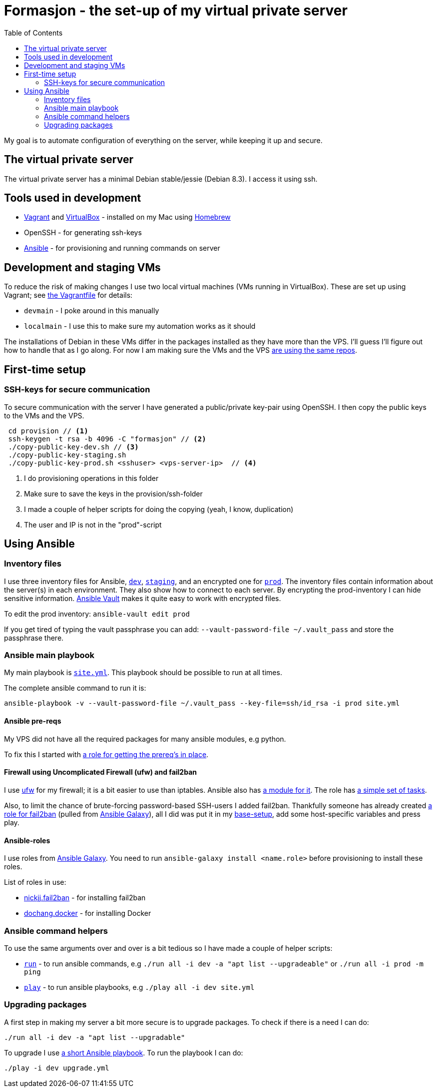 = Formasjon - the set-up of my virtual private server
:toc:

My goal is to automate configuration of everything on the server, while keeping it up and secure.


== The virtual private server

The virtual private server has a minimal Debian stable/jessie (Debian 8.3). I access it using ssh.


== Tools used in development

* https://www.vagrantup.com/docs/[Vagrant] and https://www.virtualbox.org/[VirtualBox] - installed on my Mac using http://brew.sh/[Homebrew]
* OpenSSH - for generating ssh-keys
* https://docs.ansible.com/ansible/index.html[Ansible] - for provisioning and running commands on server

== Development and staging VMs

To reduce the risk of making changes I use two local virtual machines (VMs running in VirtualBox). These are set up using Vagrant; see link:provision/Vagrantfile[the Vagrantfile] for details:

* `devmain` - I poke around in this manually
* `localmain` - I use this to make sure my automation works as it should

The installations of Debian in these VMs differ in the packages installed as they have more than the VPS. I'll guess I'll figure out how to handle that as I go along. For now I am making sure the VMs and the VPS link:provision/roles/package-repos[are using the same repos].

== First-time setup

=== SSH-keys for secure communication

To secure communication with the server I have generated a public/private key-pair using OpenSSH. I then copy the public keys to the VMs and the VPS.

----
 cd provision // <1>
 ssh-keygen -t rsa -b 4096 -C "formasjon" // <2>
 ./copy-public-key-dev.sh // <3>
 ./copy-public-key-staging.sh
 ./copy-public-key-prod.sh <sshuser> <vps-server-ip>  // <4>
----
<1> I do provisioning operations in this folder
<2> Make sure to save the keys in the provision/ssh-folder
<3> I made a couple of helper scripts for doing the copying (yeah, I know, duplication)
<4> The user and IP is not in the "prod"-script

== Using Ansible

=== Inventory files

I use three inventory files for Ansible, link:provision/dev[`dev`], link:provision/staging[`staging`], and an encrypted one for link:provision/prod[`prod`]. The inventory files contain information about the server(s) in each environment. They also show how to connect to each server. By encrypting the prod-inventory I can hide sensitive information. http://docs.ansible.com/ansible/playbooks_vault.html[Ansible Vault] makes it quite easy to work with encrypted files.

To edit the prod inventory: `ansible-vault edit prod` 

If you get tired of typing the vault passphrase you can add: `--vault-password-file ~/.vault_pass` and store the passphrase there.

=== Ansible main playbook

My main playbook is link:provision/site.yml[`site.yml`]. This playbook should be possible to run at all times.

The complete ansible command to run it is:

`ansible-playbook -v --vault-password-file ~/.vault_pass --key-file=ssh/id_rsa -i prod site.yml`

==== Ansible pre-reqs

My VPS did not have all the required packages for many ansible modules, e.g python.

To fix this I started with link:provision/roles/ansible-prereqs[a role for getting the prereq's in place].

==== Firewall using Uncomplicated Firewall (ufw) and fail2ban

I use https://wiki.debian.org/Uncomplicated%20Firewall%20(ufw)[ufw] for my firewall; it is a bit easier to use than iptables. Ansible also has https://docs.ansible.com/ansible/ufw_module.html[a module for it]. The role has link:provision/roles/firewalled/tasks/main.yml[a simple set of tasks].

Also, to limit the chance of brute-forcing password-based SSH-users I added fail2ban. Thankfully someone has already created https://galaxy.ansible.com/nickjj/fail2ban/[a role for fail2ban] (pulled from https://galaxy.ansible.com/[Ansible Galaxy]), all I did was put it in my link:provision/base-setup.yml[base-setup], add some host-specific variables and press play.

==== Ansible-roles

I use roles from https://galaxy.ansible.com/[Ansible Galaxy]. You need to run `ansible-galaxy install <name.role>` before provisioning to install these roles.

List of roles in use:

* https://galaxy.ansible.com/nickjj/fail2ban/[nickjj.fail2ban] - for installing fail2ban
* https://galaxy.ansible.com/dochang/docker/[dochang.docker] - for installing Docker

=== Ansible command helpers

To use the same arguments over and over is a bit tedious so I have made a couple of helper scripts: 

* link:provision/run[`run`] - to run ansible commands, e.g `./run all -i dev -a "apt list --upgradeable"` or `./run all -i prod -m ping`
* link:provision/play[`play`] - to run ansible playbooks, e.g `./play all -i dev site.yml`

=== Upgrading packages

A first step in making my server a bit more secure is to upgrade packages. To check if there is a need I can do:

`./run all -i dev -a "apt list --upgradable"`

To upgrade I use link:provision/upgrade.yml[a short Ansible playbook]. To run the playbook I can do:

`./play -i dev upgrade.yml`
